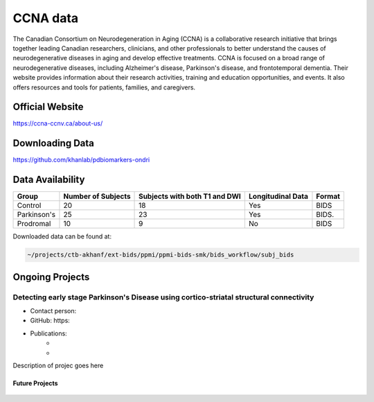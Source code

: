 ============
CCNA data
============

The Canadian Consortium on Neurodegeneration in Aging (CCNA) is a collaborative research initiative that brings together leading Canadian researchers, clinicians, and other professionals to better understand the causes of neurodegenerative diseases in aging and develop effective treatments. CCNA is focused on a broad range of neurodegenerative diseases, including Alzheimer's disease, Parkinson's disease, and frontotemporal dementia. Their website provides information about their research activities, training and education opportunities, and events. It also offers resources and tools for patients, families, and caregivers.

Official Website
########

https://ccna-ccnv.ca/about-us/



Downloading Data
########
https://github.com/khanlab/pdbiomarkers-ondri


Data Availability
########
+--------------+----------------------+--------------------------------+-------------------+-------------------+
| Group        | Number of Subjects   | Subjects with both T1 and DWI  | Longitudinal Data | Format            |
+==============+======================+================================+===================+===================+
| Control      | 20                   | 18                             | Yes               | BIDS              |
+--------------+----------------------+--------------------------------+-------------------+-------------------+
| Parkinson's  | 25                   | 23                             | Yes               | BIDS.             |
+--------------+----------------------+--------------------------------+-------------------+-------------------+
| Prodromal    | 10                   | 9                              | No                | BIDS              |
+--------------+----------------------+--------------------------------+-------------------+-------------------+

Downloaded data can be found at:

.. code-block:: bash

	~/projects/ctb-akhanf/ext-bids/ppmi/ppmi-bids-smk/bids_workflow/subj_bids

Ongoing Projects
########

Detecting early stage Parkinson's Disease using cortico-striatal structural connectivity
---------

- Contact person: 
- GitHub: https:
- Publications: 
    - 


    - 

Description of projec goes here




Future Projects
====================
  .. index::
        pair: Syntax; TOC Tree
